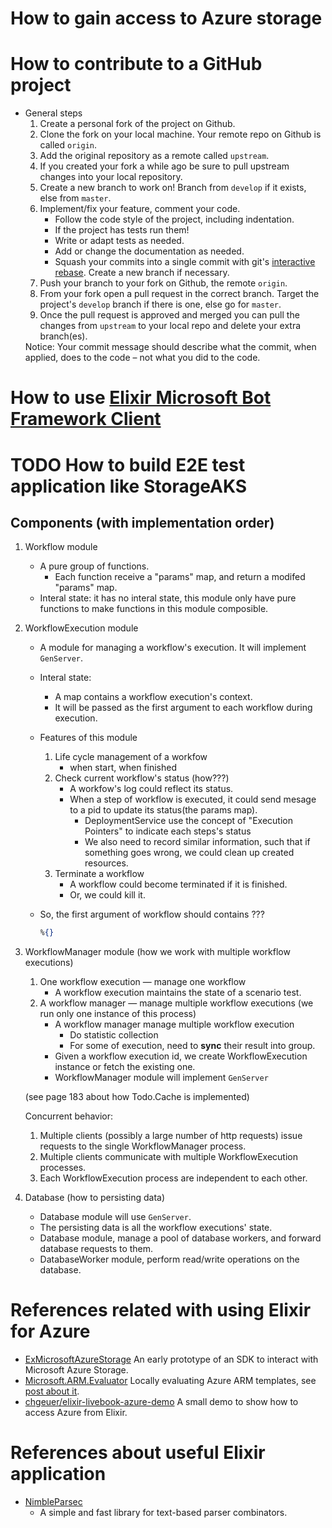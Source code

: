 * How to gain access to Azure storage


* How to contribute to a GitHub project 
- General steps 
  1) Create a personal fork of the project on Github.
  2) Clone the fork on your local machine. Your remote repo on Github is called ~origin~.
  3) Add the original repository as a remote called ~upstream~.
  4) If you created your fork a while ago be sure to pull upstream changes into your local repository.
  5) Create a new branch to work on! Branch from ~develop~ if it exists, else from ~master~.
  6) Implement/fix your feature, comment your code.
     - Follow the code style of the project, including indentation.
     - If the project has tests run them!
     - Write or adapt tests as needed.
     - Add or change the documentation as needed.
     - Squash your commits into a single commit with git's [[https://docs.github.com/en/get-started/using-git/about-git-rebase][interactive rebase]]. Create a new branch if necessary.
  7) Push your branch to your fork on Github, the remote ~origin~.
  8) From your fork open a pull request in the correct branch. Target the project's ~develop~ branch if there is one, else go for ~master~.
  9) Once the pull request is approved and merged you can pull the changes from ~upstream~ to your local repo and delete your extra branch(es).
     
  Notice: Your commit message should describe what the commit, when applied, does to the code – not what you did to the code.


* How to use [[https://github.com/zabirauf/ex_microsoftbot#elixir-microsoft-bot-framework-client][Elixir Microsoft Bot Framework Client]]


* TODO How to build E2E test application like StorageAKS 
** Components (with implementation order)
1. Workflow module 
   - A pure group of functions. 
     - Each function receive a "params" map, and return a modifed "params" map.
   - Interal state: it has no interal state, this module only have pure functions to make functions in this module composible.
     
2. WorkflowExecution module
   - A module for managing a workflow's execution. It will implement ~GenServer~.
   - Interal state: 
     - A map contains a workflow execution's context.
     - It will be passed as the first argument to each workflow during execution.
   - Features of this module 
     1) Life cycle management of a workfow
        - when start, when finished
     2) Check current workflow's status (how???)
        - A workfow's log could reflect its status.
        - When a step of workflow is executed, it could send mesage to a pid to update its status(the params map).
          - DeploymentService use the concept of "Execution Pointers" to indicate each steps's status
          - We also need to record similar information, such that if something goes wrong, we could clean up created resources.
     3) Terminate a workflow 
        - A workflow could become terminated if it is finished.
        - Or, we could kill it.
          
   - So, the first argument of workflow should contains ???
     #+begin_src elixir
       %{}
     #+end_src
     
3. WorkflowManager module (how we work with multiple workflow executions)
   1) One workflow execution --- manage one workflow
      - A workflow execution maintains the state of a scenario test.
   2) A workflow manager --- manage multiple workflow executions (we run only one instance of this process)
      - A workflow manager manage multiple workflow execution
        - Do statistic collection
        - For some of execution, need to *sync* their result into group.
      - Given a workflow execution id, we create WorkflowExecution instance or fetch the existing one.
      - WorkflowManager module will implement ~GenServer~
        
   (see page 183 about how Todo.Cache is implemented)

   Concurrent behavior:
   1. Multiple clients (possibly a large number of http requests) issue requests to the single WorkflowManager process.
   2. Multiple clients communicate with multiple WorkflowExecution processes.
   3. Each WorkflowExecution process are independent to each other.
     
4. Database (how to persisting data)
   - Database module will use ~GenServer~.
   - The persisting data is all the workflow executions' state.
   - Database module, manage a pool of database workers, and forward database requests to them.
   - DatabaseWorker module, perform read/write operations on the database.

     
     
   

   





      






* References related with using Elixir for Azure 
- [[https://github.com/elixir-azure/ex_microsoft_azure_storage][ExMicrosoftAzureStorage]]
  An early prototype of an SDK to interact with Microsoft Azure Storage.
- [[https://github.com/chgeuer/ex_microsoft_arm_evaluator][Microsoft.ARM.Evaluator]]
  Locally evaluating Azure ARM templates, see [[http://blog.geuer-pollmann.de/blog/2019/10/14/locally-evaluating-azure-arm-templates/][post about it]].
- [[https://github.com/chgeuer/elixir-livebook-azure-demo][chgeuer/elixir-livebook-azure-demo]]
  A small demo to show how to access Azure from Elixir.
  
  
* References about useful Elixir application 
- [[https://github.com/dashbitco/nimble_parsec][NimbleParsec]]
  - A simple and fast library for text-based parser combinators.
